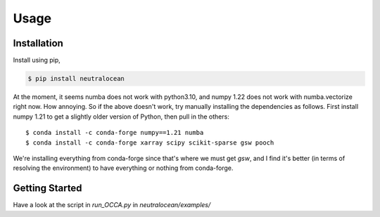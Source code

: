 Usage
=====

Installation
------------

Install using pip,

.. code-block:: console

    $ pip install neutralocean

At the moment, it seems numba does not work with python3.10, and numpy 1.22 does not work with numba.vectorize right now. How annoying.  So if the above doesn't work, try manually installing the dependencies as follows.  First install numpy 1.21 to get a slightly older version of Python, then pull in the others::

	$ conda install -c conda-forge numpy==1.21 numba
	$ conda install -c conda-forge xarray scipy scikit-sparse gsw pooch

We're installing everything from conda-forge since that's where we must get `gsw`, and I find it's better (in terms of resolving the environment) to have everything or nothing from conda-forge.


Getting Started
---------------
Have a look at the script in `run_OCCA.py` in `neutralocean/examples/`
